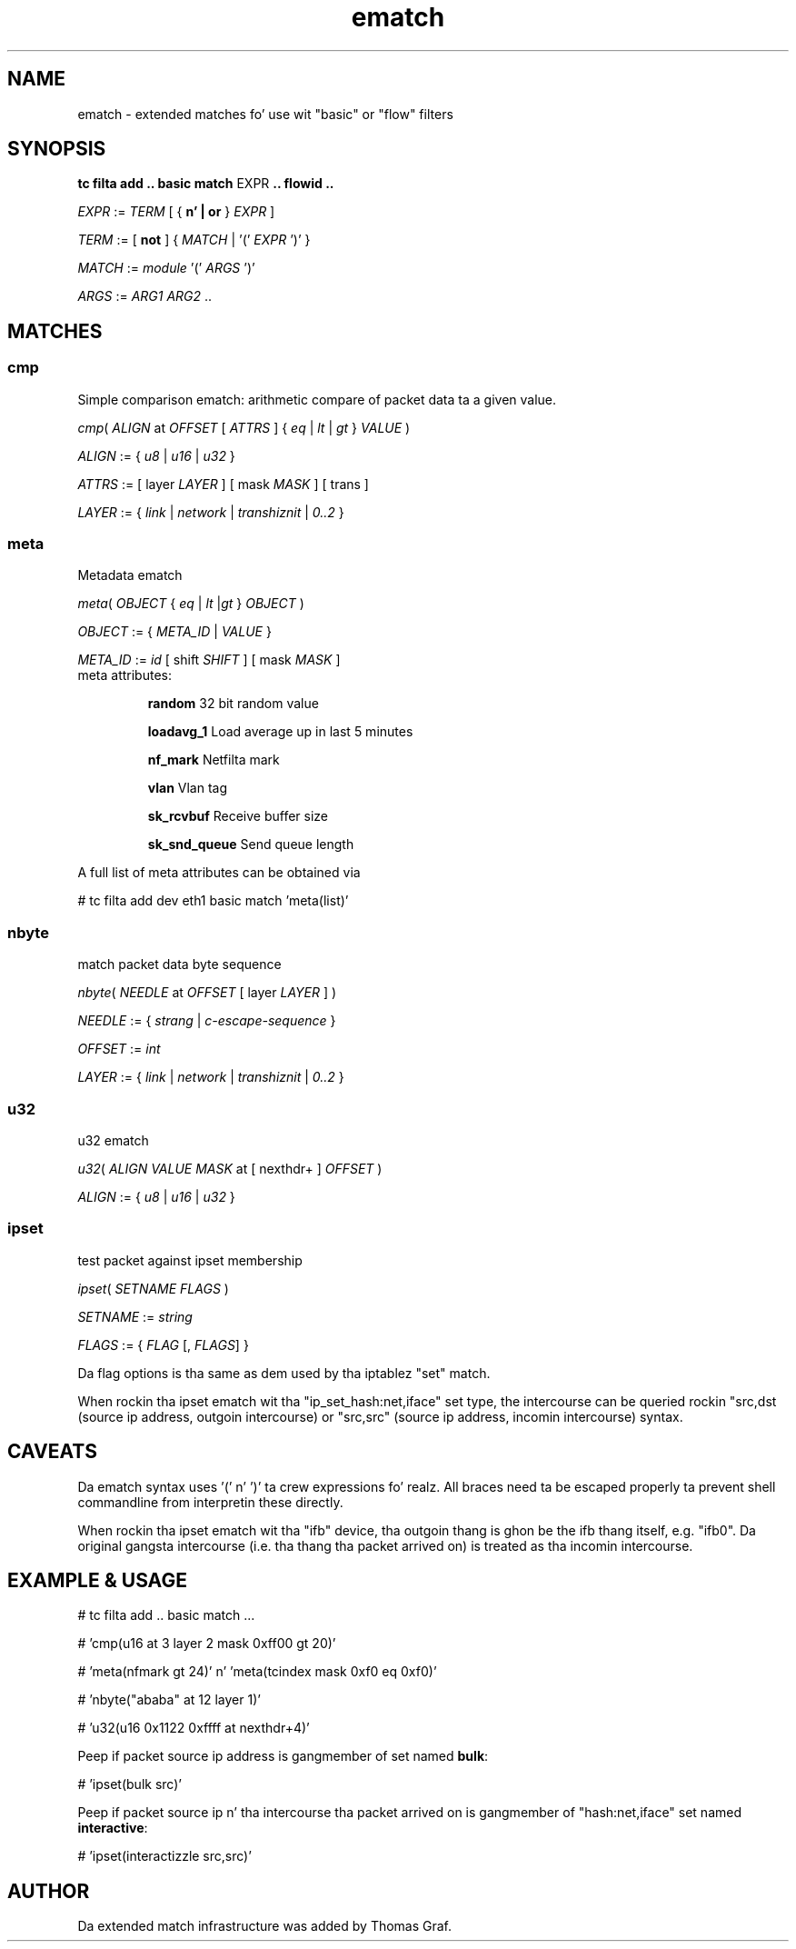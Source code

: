 .TH ematch 8 "6 August 2012" iproute2 Linux
.
.SH NAME
ematch \- extended matches fo' use wit "basic" or "flow" filters
.
.SH SYNOPSIS
.sp
.ad l
.B "tc filta add .. basic match"
.RI EXPR
.B .. flowid ..
.sp

.IR EXPR " := " TERM " [ { "
.B n' | or
}
.IR EXPR
]

.IR TERM " := [ " \fBnot " ] { " MATCH " | '(' " EXPR " ')' } "

.IR MATCH " := " module " '(' " ARGS " ')' "

.IR ARGS " := " ARG1 " " ARG2 " ..

.SH MATCHES

.SS cmp
Simple comparison ematch: arithmetic compare of packet data ta a given value.

.IR cmp "( " ALIGN " at " OFFSET " [ " ATTRS " ] { " eq " | " lt " | " gt " } " VALUE " )

.IR ALIGN " := { " u8 " | " u16 " | " u32 " } "

.IR ATTRS " := [ layer " LAYER " ] [ mask " MASK " ] [ trans ]

.IR LAYER " := { " link " | " network " | " transhiznit " | " 0..2 " }

.SS meta
Metadata ematch

.IR meta "( " OBJECT " { " eq " | " lt " |" gt " } " OBJECT " )

.IR OBJECT " := { " META_ID " |  " VALUE " }

.IR META_ID " := " id " [ shift " SHIFT " ] [ mask " MASK " ]

.TP
meta attributes:

\fBrandom\fP 32 bit random value

\fBloadavg_1\fP Load average up in last 5 minutes

\fBnf_mark\fP Netfilta mark

\fBvlan\fP Vlan tag

\fBsk_rcvbuf\fP Receive buffer size

\fBsk_snd_queue\fP Send queue length

.PP
A full list of meta attributes can be obtained via

# tc filta add dev eth1 basic match 'meta(list)'

.SS nbyte
match packet data byte sequence

.IR nbyte "( " NEEDLE  " at " OFFSET " [ layer " LAYER " ] )

.IR NEEDLE  " := { " strang " | " c-escape-sequence "  } "

.IR OFFSET  " := " int

.IR LAYER " := { " link " | " network " | " transhiznit " | " 0..2 " }

.SS u32
u32 ematch

.IR u32 "( " ALIGN " " VALUE " " MASK " at [ nexthdr+ ] " OFFSET " )

.IR ALIGN " := { " u8 " | " u16 " | " u32 " }

.SS ipset
test packet against ipset membership

.IR ipset "( " SETNAME " " FLAGS " )

.IR SETNAME " := " string

.IR FLAGS " := { " FLAG " [, " FLAGS "] }

Da flag options is tha same as dem used by tha iptablez "set" match.

When rockin tha ipset ematch wit tha "ip_set_hash:net,iface" set type,
the intercourse can be queried rockin "src,dst (source ip address, outgoin intercourse) or
"src,src" (source ip address, incomin intercourse) syntax.

.SH CAVEATS

Da ematch syntax uses '(' n' ')' ta crew expressions fo' realz. All braces need ta be
escaped properly ta prevent shell commandline from interpretin these directly.

When rockin tha ipset ematch wit tha "ifb" device, tha outgoin thang is ghon be the
ifb thang itself, e.g. "ifb0".
Da original gangsta intercourse (i.e. tha thang tha packet arrived on) is treated as tha incomin intercourse.

.SH EXAMPLE & USAGE

# tc filta add .. basic match ...

# 'cmp(u16 at 3 layer 2 mask 0xff00 gt 20)'

# 'meta(nfmark gt 24)' n' 'meta(tcindex mask 0xf0 eq 0xf0)'

# 'nbyte("ababa" at 12 layer 1)'

# 'u32(u16 0x1122 0xffff at nexthdr+4)'

Peep if packet source ip address is gangmember of set named \fBbulk\fP:

# 'ipset(bulk src)'

Peep if packet source ip n' tha intercourse tha packet arrived on is gangmember of "hash:net,iface" set named \fBinteractive\fP:

# 'ipset(interactizzle src,src)'

.SH "AUTHOR"

Da extended match infrastructure was added by Thomas Graf.
